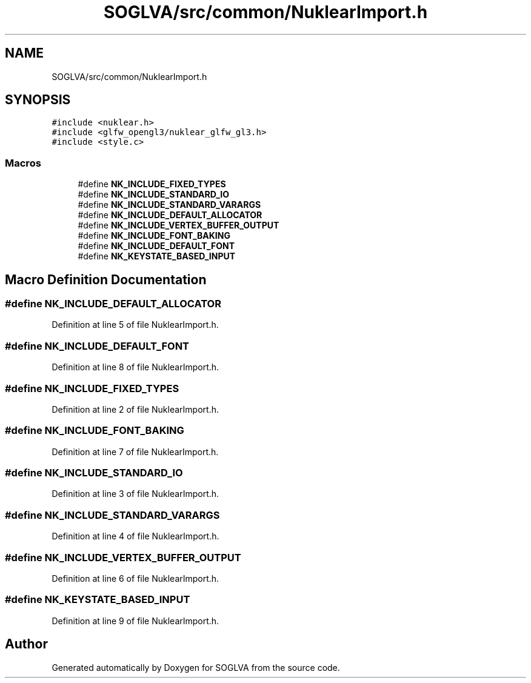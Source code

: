 .TH "SOGLVA/src/common/NuklearImport.h" 3 "Tue Apr 27 2021" "Version 0.01" "SOGLVA" \" -*- nroff -*-
.ad l
.nh
.SH NAME
SOGLVA/src/common/NuklearImport.h
.SH SYNOPSIS
.br
.PP
\fC#include <nuklear\&.h>\fP
.br
\fC#include <glfw_opengl3/nuklear_glfw_gl3\&.h>\fP
.br
\fC#include <style\&.c>\fP
.br

.SS "Macros"

.in +1c
.ti -1c
.RI "#define \fBNK_INCLUDE_FIXED_TYPES\fP"
.br
.ti -1c
.RI "#define \fBNK_INCLUDE_STANDARD_IO\fP"
.br
.ti -1c
.RI "#define \fBNK_INCLUDE_STANDARD_VARARGS\fP"
.br
.ti -1c
.RI "#define \fBNK_INCLUDE_DEFAULT_ALLOCATOR\fP"
.br
.ti -1c
.RI "#define \fBNK_INCLUDE_VERTEX_BUFFER_OUTPUT\fP"
.br
.ti -1c
.RI "#define \fBNK_INCLUDE_FONT_BAKING\fP"
.br
.ti -1c
.RI "#define \fBNK_INCLUDE_DEFAULT_FONT\fP"
.br
.ti -1c
.RI "#define \fBNK_KEYSTATE_BASED_INPUT\fP"
.br
.in -1c
.SH "Macro Definition Documentation"
.PP 
.SS "#define NK_INCLUDE_DEFAULT_ALLOCATOR"

.PP
Definition at line 5 of file NuklearImport\&.h\&.
.SS "#define NK_INCLUDE_DEFAULT_FONT"

.PP
Definition at line 8 of file NuklearImport\&.h\&.
.SS "#define NK_INCLUDE_FIXED_TYPES"

.PP
Definition at line 2 of file NuklearImport\&.h\&.
.SS "#define NK_INCLUDE_FONT_BAKING"

.PP
Definition at line 7 of file NuklearImport\&.h\&.
.SS "#define NK_INCLUDE_STANDARD_IO"

.PP
Definition at line 3 of file NuklearImport\&.h\&.
.SS "#define NK_INCLUDE_STANDARD_VARARGS"

.PP
Definition at line 4 of file NuklearImport\&.h\&.
.SS "#define NK_INCLUDE_VERTEX_BUFFER_OUTPUT"

.PP
Definition at line 6 of file NuklearImport\&.h\&.
.SS "#define NK_KEYSTATE_BASED_INPUT"

.PP
Definition at line 9 of file NuklearImport\&.h\&.
.SH "Author"
.PP 
Generated automatically by Doxygen for SOGLVA from the source code\&.
